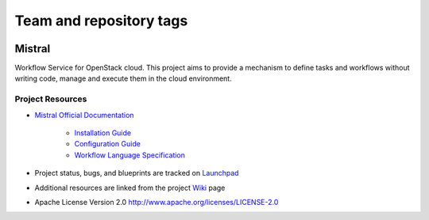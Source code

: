 ========================
Team and repository tags
========================

.. image:: https://governance.openstack.org/tc/badges/mistral.svg
    :target: https://governance.openstack.org/tc/reference/tags/index.html

Mistral
=======

Workflow Service for OpenStack cloud. This project aims to provide a mechanism
to define tasks and workflows without writing code, manage and execute them in
the cloud environment.

Project Resources
-----------------

* `Mistral Official Documentation <https://docs.openstack.org/mistral/latest/>`_

    * `Installation Guide <https://docs.openstack.org/mistral/latest/install/installation_guide.html#>`_

    * `Configuration Guide <https://docs.openstack.org/mistral/latest/configuration/config-guide.html>`_

    * `Workflow Language Specification <https://docs.openstack.org/mistral/latest/user/wf_lang_v2.html>`_

* Project status, bugs, and blueprints are tracked on
  `Launchpad <https://launchpad.net/mistral/>`_

* Additional resources are linked from the project
  `Wiki <https://wiki.openstack.org/wiki/Mistral/>`_ page

* Apache License Version 2.0 http://www.apache.org/licenses/LICENSE-2.0
